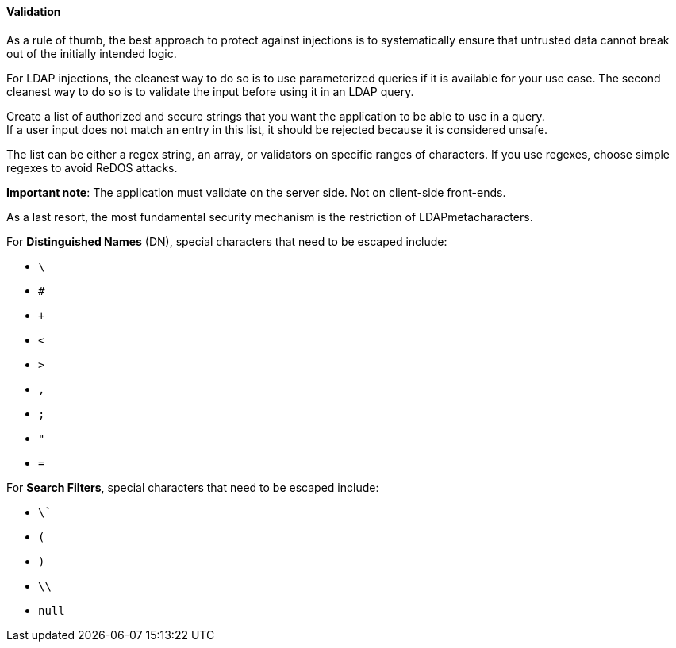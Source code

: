 ==== Validation


As a rule of thumb, the best approach to protect against injections is to
systematically ensure that untrusted data cannot break out of the initially
intended logic.

For LDAP injections, the cleanest way to do so is to use parameterized queries
if it is available for your use case. The second cleanest way to do so is to
validate the input before using it in an LDAP query.

Create a list of authorized and secure strings that you want the application to
be able to use in a query. +
If a user input does not match an entry in this list, it should be rejected
because it is considered unsafe.

The list can be either a regex string, an array, or validators on specific
ranges of characters. If you use regexes, choose simple regexes to avoid ReDOS
attacks.

*Important note*: The application must validate on the server side. Not on
client-side front-ends.

As a last resort, the most fundamental security mechanism is the restriction of
LDAPmetacharacters.

For **Distinguished Names** (DN), special characters that need to be escaped
include:

* `\`
* `#`
* `+`
* `<`
* `>`
* `,`
* `;`
* `"`
* `=`

For **Search Filters**, special characters that need to be escaped include:

* `\``
* `(`
* `)`
* `\\`
* `null`

